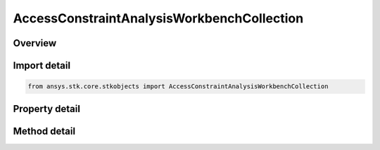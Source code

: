 AccessConstraintAnalysisWorkbenchCollection
===========================================

.. py:class:: ansys.stk.core.stkobjects.AccessConstraintAnalysisWorkbenchCollection

   Bases: :py:class:`~ansys.stk.core.stkobjects.IAccessConstraint`

   Collection of Analysis Workbench constraints.

.. py:currentmodule:: AccessConstraintAnalysisWorkbenchCollection

Overview
--------

.. tab-set::

    .. tab-item:: Methods
        
        .. list-table::
            :header-rows: 0
            :widths: auto

            * - :py:attr:`~ansys.stk.core.stkobjects.AccessConstraintAnalysisWorkbenchCollection.remove_index`
              - Remove an item given an index.
            * - :py:attr:`~ansys.stk.core.stkobjects.AccessConstraintAnalysisWorkbenchCollection.remove_all`
              - Remove all items from the collection.
            * - :py:attr:`~ansys.stk.core.stkobjects.AccessConstraintAnalysisWorkbenchCollection.remove_constraint`
              - Remove a Analysis Workbench using Reference/Component.
            * - :py:attr:`~ansys.stk.core.stkobjects.AccessConstraintAnalysisWorkbenchCollection.add_constraint`
              - Add a constraint to the AWB Constraint Collection.
            * - :py:attr:`~ansys.stk.core.stkobjects.AccessConstraintAnalysisWorkbenchCollection.get_available_references`
              - Return an array of available References.
            * - :py:attr:`~ansys.stk.core.stkobjects.AccessConstraintAnalysisWorkbenchCollection.item`
              - Get an AccessConstraintAnalysisWorkbench interface using an index.

    .. tab-item:: Properties
        
        .. list-table::
            :header-rows: 0
            :widths: auto

            * - :py:attr:`~ansys.stk.core.stkobjects.AccessConstraintAnalysisWorkbenchCollection.count`
              - Number of items in the collection.
            * - :py:attr:`~ansys.stk.core.stkobjects.AccessConstraintAnalysisWorkbenchCollection._new_enum`
              - Enumerate the AccessConstraintAnalysisWorkbench interfaces.



Import detail
-------------

.. code-block:: python

    from ansys.stk.core.stkobjects import AccessConstraintAnalysisWorkbenchCollection


Property detail
---------------

.. py:property:: count
    :canonical: ansys.stk.core.stkobjects.AccessConstraintAnalysisWorkbenchCollection.count
    :type: int

    Number of items in the collection.

.. py:property:: _new_enum
    :canonical: ansys.stk.core.stkobjects.AccessConstraintAnalysisWorkbenchCollection._new_enum
    :type: EnumeratorProxy

    Enumerate the AccessConstraintAnalysisWorkbench interfaces.


Method detail
-------------


.. py:method:: remove_index(self, index: int) -> None
    :canonical: ansys.stk.core.stkobjects.AccessConstraintAnalysisWorkbenchCollection.remove_index

    Remove an item given an index.

    :Parameters:

    **index** : :obj:`~int`

    :Returns:

        :obj:`~None`

.. py:method:: remove_all(self) -> None
    :canonical: ansys.stk.core.stkobjects.AccessConstraintAnalysisWorkbenchCollection.remove_all

    Remove all items from the collection.

    :Returns:

        :obj:`~None`

.. py:method:: remove_constraint(self, type: AnalysisWorkbenchAccessConstraintType, reference: str) -> None
    :canonical: ansys.stk.core.stkobjects.AccessConstraintAnalysisWorkbenchCollection.remove_constraint

    Remove a Analysis Workbench using Reference/Component.

    :Parameters:

    **type** : :obj:`~AnalysisWorkbenchAccessConstraintType`
    **reference** : :obj:`~str`

    :Returns:

        :obj:`~None`

.. py:method:: add_constraint(self, constraint: AnalysisWorkbenchAccessConstraintType, reference: str) -> IAccessConstraint
    :canonical: ansys.stk.core.stkobjects.AccessConstraintAnalysisWorkbenchCollection.add_constraint

    Add a constraint to the AWB Constraint Collection.

    :Parameters:

    **constraint** : :obj:`~AnalysisWorkbenchAccessConstraintType`
    **reference** : :obj:`~str`

    :Returns:

        :obj:`~IAccessConstraint`

.. py:method:: get_available_references(self, type: AnalysisWorkbenchAccessConstraintType) -> list
    :canonical: ansys.stk.core.stkobjects.AccessConstraintAnalysisWorkbenchCollection.get_available_references

    Return an array of available References.

    :Parameters:

    **type** : :obj:`~AnalysisWorkbenchAccessConstraintType`

    :Returns:

        :obj:`~list`

.. py:method:: item(self, index: int) -> AccessConstraintAnalysisWorkbench
    :canonical: ansys.stk.core.stkobjects.AccessConstraintAnalysisWorkbenchCollection.item

    Get an AccessConstraintAnalysisWorkbench interface using an index.

    :Parameters:

    **index** : :obj:`~int`

    :Returns:

        :obj:`~AccessConstraintAnalysisWorkbench`



